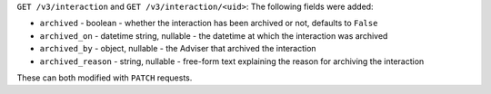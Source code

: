 ``GET /v3/interaction`` and ``GET /v3/interaction/<uid>``: The following fields were added:

* ``archived`` - boolean - whether the interaction has been archived or not, 
  defaults to ``False``
* ``archived_on`` - datetime string, nullable - the datetime at which the interaction
  was archived
* ``archived_by`` - object, nullable - the Adviser that archived the interaction
* ``archived_reason`` - string, nullable - free-form text explaining the reason
  for archiving the interaction

These can both modified with ``PATCH`` requests.
